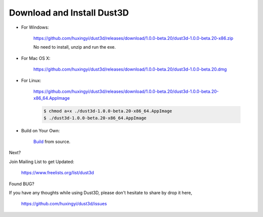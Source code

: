 Download and Install Dust3D
-----------------------------

* For Windows:

    https://github.com/huxingyi/dust3d/releases/download/1.0.0-beta.20/dust3d-1.0.0-beta.20-x86.zip

    No need to install, unzip and run the exe.

* For Mac OS X:

    https://github.com/huxingyi/dust3d/releases/download/1.0.0-beta.20/dust3d-1.0.0-beta.20.dmg

* For Linux:

    https://github.com/huxingyi/dust3d/releases/download/1.0.0-beta.20/dust3d-1.0.0-beta.20-x86_64.AppImage

    .. code-block:: none

        $ chmod a+x ./dust3d-1.0.0-beta.20-x86_64.AppImage
        $ ./dust3d-1.0.0-beta.20-x86_64.AppImage

* Build on Your Own:

    Build_ from source.

.. _Build: http://docs.dust3d.org/en/latest/builds.html

Next?

Join Mailing List to get Updated:

    https://www.freelists.org/list/dust3d

Found BUG?

If you have any thoughts while using Dust3D, please don't hesitate to share by drop it here,

    https://github.com/huxingyi/dust3d/issues

